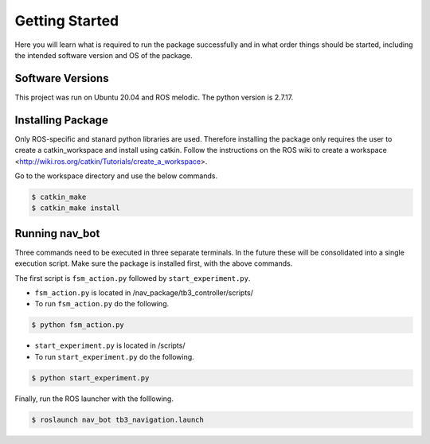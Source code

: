 .. _getting_started:

****************************
Getting Started
****************************

Here you will learn what is required to run the package successfully and in what order things should be started, including the intended software version and OS of the package.

============================
Software Versions
============================
This project was run on Ubuntu 20.04 and ROS melodic. 
The python version is 2.7.17.

============================
Installing Package
============================

Only ROS-specific and stanard python libraries are used. Therefore installing the package only requires the user to create a catkin_workspace and install using catkin. Follow the instructions on the ROS wiki to create a workspace <http://wiki.ros.org/catkin/Tutorials/create_a_workspace>.

Go to the workspace directory and use the below commands.

.. code-block:: bash

    $ catkin_make
    $ catkin_make install



==============================
Running nav_bot
==============================

Three commands need to be executed in three separate terminals. In the future these will be consolidated into a single execution script. Make sure the package is installed first, with the above commands.

The first script is ``fsm_action.py`` followed by ``start_experiment.py``.

* ``fsm_action.py`` is located in /nav_package/tb3_controller/scripts/
* To run ``fsm_action.py`` do the following.


.. code-block:: bash

    $ python fsm_action.py


* ``start_experiment.py`` is located in /scripts/
* To run ``start_experiment.py`` do the following.


.. code-block:: bash

    $ python start_experiment.py


Finally, run the ROS launcher with the folllowing.


.. code-block:: bash

    $ roslaunch nav_bot tb3_navigation.launch

